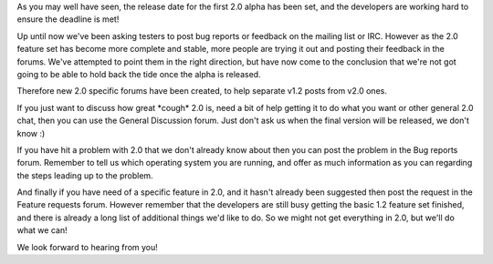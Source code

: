 .. title: New 2.0 Forums
.. slug: 2010/03/15/new-20-forums
.. date: 2010-03-14 22:03:30 UTC
.. tags: 
.. description: 

As you may well have seen, the release date for the first 2.0 alpha has
been set, and the developers are working hard to ensure the deadline is
met!

Up until now we've been asking testers to post bug reports or feedback
on the mailing list or IRC. However as the 2.0 feature set has become
more complete and stable, more people are trying it out and posting
their feedback in the forums. We've attempted to point them in the right
direction, but have now come to the conclusion that we're not got going
to be able to hold back the tide once the alpha is released.

Therefore new 2.0 specific forums have been created, to help separate
v1.2 posts from v2.0 ones.

If you just want to discuss how great \*cough\* 2.0 is, need a bit of
help getting it to do what you want or other general 2.0 chat, then you
can use the General Discussion forum. Just don't ask us when the final
version will be released, we don't know :)

If you have hit a problem with 2.0 that we don't already know about then
you can post the problem in the Bug reports forum. Remember to tell us
which operating system you are running, and offer as much information as
you can regarding the steps leading up to the problem.

And finally if you have need of a specific feature in 2.0, and it hasn't
already been suggested then post the request in the Feature requests
forum. However remember that the developers are still busy getting the
basic 1.2 feature set finished, and there is already a long list of
additional things we'd like to do. So we might not get everything in
2.0, but we'll do what we can!

We look forward to hearing from you!

